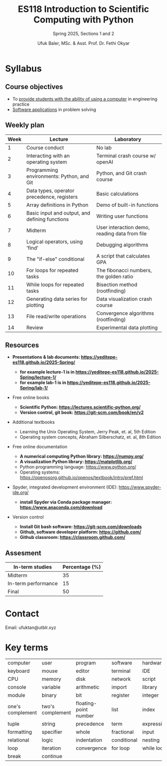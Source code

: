 #+TITLE: ES118 Introduction to Scientific Computing with Python
#+SUBTITLE: Spring 2025, Sections 1 and 2
#+AUTHOR: Ufuk Baler, MSc. & Asst. Prof. Dr. Fethi Okyar
#+STARTUP: overview
#+REVEAL_THEME: simple
#+REVEAL_INIT_OPTIONS: slideNumber:"c/t", width:1920, height:1080
#+REVEAL_TITLE_SLIDE: <h2>%t</h2> <h3>%s</h3> <h4>%a</h4> <h4>%d</h4>
#+OPTIONS: timestamp:nil toc:1 num:nil reveal_global_footer:nil
#+REVEAL_EXTRA_CSS: ./style.css
#+LATEX_HEADER: \usepackage{amsmath}


* Syllabus
** Course objectives
#+ATTR_REVEAL: :frag (appear appear appear ...)
- To _provide students with the ability of using a computer_ in engineering practice
- _Software applications_ in problem solving
  
** Weekly plan
#+REVEAL_HTML: <div style="font-size: 80%;">
| Week | Lecture                                        | Laboratory                                    |
|------+------------------------------------------------+-----------------------------------------------|
|    1 | Course conduct                                 | No lab                                        |
|    2 | Interacting with an operating system           | Terminal crash course w/ openAI               |
|    3 | Programming environments: Python, and Git      | Python, and Git crash course                  |
|    4 | Data types, operator precedence, registers     | Basic calculations                            |
|    5 | Array definitions in Python                    | Demo of built-in functions                    |
|    6 | Basic input and output, and defining functions | Writing user functions                        |
|    7 | Midterm                                        | User interaction demo, reading data from file |
|    8 | Logical operators, using 'find'                | Debugging algorithms                          |
|    9 | The "if-else" conditional                      | A script that calculates GPA                  |
|   10 | For loops for repeated tasks                   | The fibonacci numbers, the golden ratio       |
|   11 | While loops for repeated tasks                 | Bisection method (rootfinding)                |
|   12 | Generating data series for plotting            | Data visualization crash course               |
|   13 | File read/write operations                     | Convergence algorithms (rootfinding)          |
|   14 | Review                                         | Experimental data plotting                    |
#+REVEAL_HTML: <div>

** Resources
#+REVEAL_HTML: <div style="font-size: 60%;">
#+ATTR_REVEAL: :frag (appear appear appear ...)
- *Presentations & lab documents: https://yeditepe-es118.github.io/2025-Spring/*
  + *for example lecture-1 is in https://yeditepe-es118.github.io/2025-Spring/lecture-1/*
  + *for example lab-1 is in https://yeditepe-es118.github.io/2025-Spring/lab-1/*
- Free online books
  #+ATTR_REVEAL: :frag (appear appear appear ...)
  + *Scientific Python: https://lectures.scientific-python.org/*
  + *Version control, git book: https://git-scm.com/book/en/v2*
- Additional textbooks
  + Learning the Unix Operating System, Jerry Peak, et. al, 5th Edition
  + Operating system concepts, Abraham Silberschatz, et. al, 8th Edition
- Free online documentation
  #+ATTR_REVEAL: :frag (appear appear appear ...)
  + *A numerical computing Python library: https://numpy.org/*
  + *A visualization Python library: https://matplotlib.org/*
  + Python programming language: https://www.python.org/
  + Operating systems: https://openosorg.github.io/openos/textbook/intro/pref.html
#+ATTR_REVEAL: :frag (appear appear appear ...)
- Spyder, integrated development environment (IDE): https://www.spyder-ide.org/
  + *install Spyder via Conda package manager: https://www.anaconda.com/download*
- Version control
  #+ATTR_REVEAL: :frag (appear appear appear ...)
  * *Install Git bash software: https://git-scm.com/downloads*
  * *Github, software developer platform: https://github.com/*
  * *Github classroom: https://classroom.github.com/*
#+REVEAL_HTML: <div>

** Assesment
#+REVEAL_HTML: <div style="font-size: 90%;">
| In-term studies     | Percentage (%) |
|---------------------+----------------|
| Midterm             |             35 |
| In-term performance |             15 |
| Final               |             50 |

#+REVEAL_HTML: <div>

* Contact
Email: ufuktan@utblr.xyz

* Key terms
#+REVEAL_HTML: <div style="font-size: 90%;">
| computer         | user             | program               | software    | hardware   |
| keyboard         | mouse            | editor                | terminal    | IDE        |
| CPU              | memory           | disk                  | network     | script     |
| console          | variable         | arithmetic            | import      | library    |
| module           | binary           | bit                   | register    | integer    |
| one's complement | two's complement | floating-point number | list        | index      |
| tuple            | string           | precedence            | term        | expression |
| formatting       | specifier        | whole                 | fractional  | input      |
| relational       | logic            | indentation           | conditional | nesting    |
| loop             | iteration        | convergence           | for loop    | while loop |
| break            | continue         |                       |             |            |

#+REVEAL_HTML: <div>
